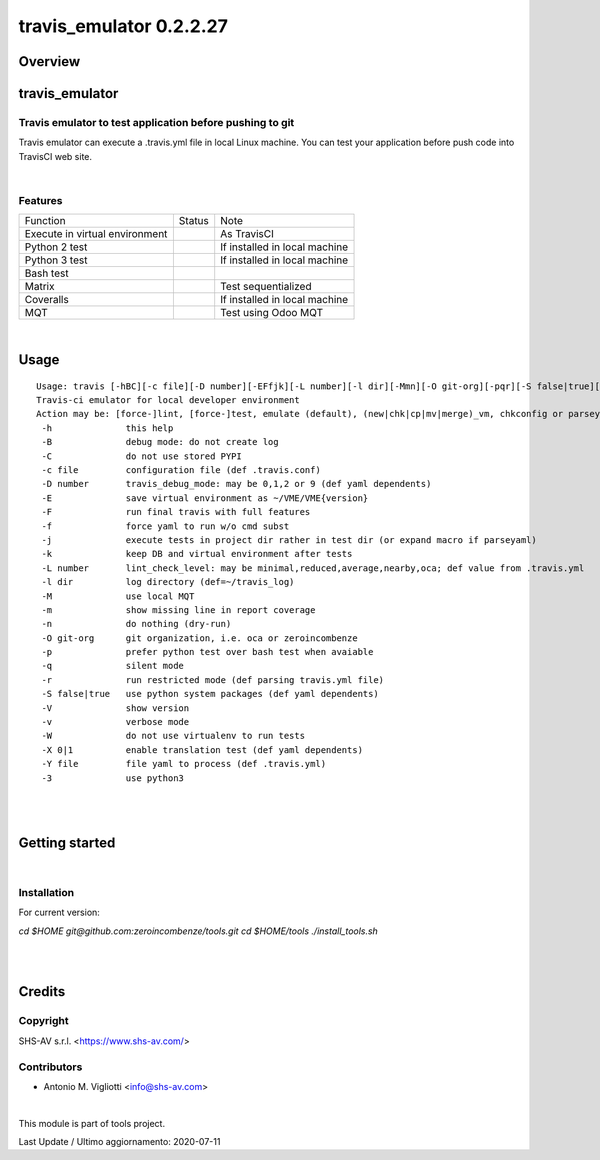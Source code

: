 
========================
travis_emulator 0.2.2.27
========================



|Maturity| |Build Status| |Coverage Status| |license gpl|




Overview
========

travis_emulator
===============

Travis emulator to test application before pushing to git
---------------------------------------------------------

Travis emulator can execute a .travis.yml file in local Linux machine.
You can test your application before push code into TravisCI web site.



|

Features
--------

+--------------------------------+---------+-------------------------------+
| Function                       | Status  | Note                          |
+--------------------------------+---------+-------------------------------+
| Execute in virtual environment | |check| | As TravisCI                   |
+--------------------------------+---------+-------------------------------+
| Python 2 test                  | |check| | If installed in local machine |
+--------------------------------+---------+-------------------------------+
| Python 3 test                  | |check| | If installed in local machine |
+--------------------------------+---------+-------------------------------+
| Bash test                      | |check| |                               |
+--------------------------------+---------+-------------------------------+
| Matrix                         | |check| | Test sequentialized           |
+--------------------------------+---------+-------------------------------+
| Coveralls                      | |check| | If installed in local machine |
+--------------------------------+---------+-------------------------------+
| MQT                            | |check| | Test using Odoo MQT           |
+--------------------------------+---------+-------------------------------+


|

Usage
=====

::

    Usage: travis [-hBC][-c file][-D number][-EFfjk][-L number][-l dir][-Mmn][-O git-org][-pqr][-S false|true][-VvW][-X 0|1][-Y file][-3] action sub sub2
    Travis-ci emulator for local developer environment
    Action may be: [force-]lint, [force-]test, emulate (default), (new|chk|cp|mv|merge)_vm, chkconfig or parseyaml
     -h              this help
     -B              debug mode: do not create log
     -C              do not use stored PYPI
     -c file         configuration file (def .travis.conf)
     -D number       travis_debug_mode: may be 0,1,2 or 9 (def yaml dependents)
     -E              save virtual environment as ~/VME/VME{version}
     -F              run final travis with full features
     -f              force yaml to run w/o cmd subst
     -j              execute tests in project dir rather in test dir (or expand macro if parseyaml)
     -k              keep DB and virtual environment after tests
     -L number       lint_check_level: may be minimal,reduced,average,nearby,oca; def value from .travis.yml
     -l dir          log directory (def=~/travis_log)
     -M              use local MQT
     -m              show missing line in report coverage
     -n              do nothing (dry-run)
     -O git-org      git organization, i.e. oca or zeroincombenze
     -p              prefer python test over bash test when avaiable
     -q              silent mode
     -r              run restricted mode (def parsing travis.yml file)
     -S false|true   use python system packages (def yaml dependents)
     -V              show version
     -v              verbose mode
     -W              do not use virtualenv to run tests
     -X 0|1          enable translation test (def yaml dependents)
     -Y file         file yaml to process (def .travis.yml)
     -3              use python3


|
|

Getting started
===============


|

Installation
------------

For current version:

`cd $HOME`
`git@github.com:zeroincombenze/tools.git`
`cd $HOME/tools`
`./install_tools.sh`


|
|

Credits
=======

Copyright
---------

SHS-AV s.r.l. <https://www.shs-av.com/>


Contributors
------------

* Antonio M. Vigliotti <info@shs-av.com>


|

This module is part of tools project.

Last Update / Ultimo aggiornamento: 2020-07-11

.. |Maturity| image:: https://img.shields.io/badge/maturity-Alfa-red.png
    :target: https://odoo-community.org/page/development-status
    :alt: Alfa
.. |Build Status| image:: https://travis-ci.org/zeroincombenze/tools.svg?branch=0.2.2.27
    :target: https://travis-ci.org/zeroincombenze/tools
    :alt: github.com
.. |license gpl| image:: https://img.shields.io/badge/licence-AGPL--3-blue.svg
    :target: http://www.gnu.org/licenses/agpl-3.0-standalone.html
    :alt: License: AGPL-3
.. |license opl| image:: https://img.shields.io/badge/licence-OPL-7379c3.svg
    :target: https://www.odoo.com/documentation/user/9.0/legal/licenses/licenses.html
    :alt: License: OPL
.. |Coverage Status| image:: https://coveralls.io/repos/github/zeroincombenze/tools/badge.svg?branch=0.2.2.27
    :target: https://coveralls.io/github/zeroincombenze/tools?branch=0.2.2.27
    :alt: Coverage
.. |Codecov Status| image:: https://codecov.io/gh/zeroincombenze/tools/branch/0.2.2.27/graph/badge.svg
    :target: https://codecov.io/gh/zeroincombenze/tools/branch/0.2.2.27
    :alt: Codecov
.. |Tech Doc| image:: https://www.zeroincombenze.it/wp-content/uploads/ci-ct/prd/button-docs-2.svg
    :target: https://wiki.zeroincombenze.org/en/Odoo/0.2.2.27/dev
    :alt: Technical Documentation
.. |Help| image:: https://www.zeroincombenze.it/wp-content/uploads/ci-ct/prd/button-help-2.svg
    :target: https://wiki.zeroincombenze.org/it/Odoo/0.2.2.27/man
    :alt: Technical Documentation
.. |Try Me| image:: https://www.zeroincombenze.it/wp-content/uploads/ci-ct/prd/button-try-it-2.svg
    :target: https://erp2.zeroincombenze.it
    :alt: Try Me
.. |OCA Codecov| image:: https://codecov.io/gh/OCA/tools/branch/0.2.2.27/graph/badge.svg
    :target: https://codecov.io/gh/OCA/tools/branch/0.2.2.27
    :alt: Codecov
.. |Odoo Italia Associazione| image:: https://www.odoo-italia.org/images/Immagini/Odoo%20Italia%20-%20126x56.png
   :target: https://odoo-italia.org
   :alt: Odoo Italia Associazione
.. |Zeroincombenze| image:: https://avatars0.githubusercontent.com/u/6972555?s=460&v=4
   :target: https://www.zeroincombenze.it/
   :alt: Zeroincombenze
.. |en| image:: https://raw.githubusercontent.com/zeroincombenze/grymb/master/flags/en_US.png
   :target: https://www.facebook.com/Zeroincombenze-Software-gestionale-online-249494305219415/
.. |it| image:: https://raw.githubusercontent.com/zeroincombenze/grymb/master/flags/it_IT.png
   :target: https://www.facebook.com/Zeroincombenze-Software-gestionale-online-249494305219415/
.. |check| image:: https://raw.githubusercontent.com/zeroincombenze/grymb/master/awesome/check.png
.. |no_check| image:: https://raw.githubusercontent.com/zeroincombenze/grymb/master/awesome/no_check.png
.. |menu| image:: https://raw.githubusercontent.com/zeroincombenze/grymb/master/awesome/menu.png
.. |right_do| image:: https://raw.githubusercontent.com/zeroincombenze/grymb/master/awesome/right_do.png
.. |exclamation| image:: https://raw.githubusercontent.com/zeroincombenze/grymb/master/awesome/exclamation.png
.. |warning| image:: https://raw.githubusercontent.com/zeroincombenze/grymb/master/awesome/warning.png
.. |same| image:: https://raw.githubusercontent.com/zeroincombenze/grymb/master/awesome/same.png
.. |late| image:: https://raw.githubusercontent.com/zeroincombenze/grymb/master/awesome/late.png
.. |halt| image:: https://raw.githubusercontent.com/zeroincombenze/grymb/master/awesome/halt.png
.. |info| image:: https://raw.githubusercontent.com/zeroincombenze/grymb/master/awesome/info.png
.. |xml_schema| image:: https://raw.githubusercontent.com/zeroincombenze/grymb/master/certificates/iso/icons/xml-schema.png
   :target: https://github.com/zeroincombenze/grymb/blob/master/certificates/iso/scope/xml-schema.md
.. |DesktopTelematico| image:: https://raw.githubusercontent.com/zeroincombenze/grymb/master/certificates/ade/icons/DesktopTelematico.png
   :target: https://github.com/zeroincombenze/grymb/blob/master/certificates/ade/scope/Desktoptelematico.md
.. |FatturaPA| image:: https://raw.githubusercontent.com/zeroincombenze/grymb/master/certificates/ade/icons/fatturapa.png
   :target: https://github.com/zeroincombenze/grymb/blob/master/certificates/ade/scope/fatturapa.md
.. |chat_with_us| image:: https://www.shs-av.com/wp-content/chat_with_us.gif
   :target: https://t.me/axitec_helpdesk


